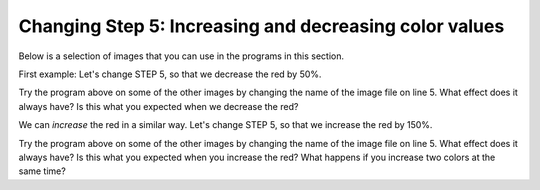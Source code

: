 ..  Copyright (C)  Mark Guzdial, Barbara Ericson, Briana Morrison
    Permission is granted to copy, distribute and/or modify this document
    under the terms of the GNU Free Documentation License, Version 1.3 or
    any later version published by the Free Software Foundation; with
    Invariant Sections being Forward, Prefaces, and Contributor List,
    no Front-Cover Texts, and no Back-Cover Texts.  A copy of the license
    is included in the section entitled "GNU Free Documentation License".

    
.. |audiobutton| image:: Figures/start-audio-tour.png
    :height: 20px
    :align: top
    :alt: audio tour button

.. 	qnum::
	:start: 1
	:prefix: csp-11-4-

Changing Step 5: Increasing and decreasing color values
========================================================

Below is a selection of images that you can use in the programs in this section.
	
.. raw:: html

   <table>
   <tr><td>beach.jpg</td><td>baby.jpg</td><td>vangogh.jpg</td><td>swan.jpg</td></tr>
   <tr><td><img src="../_static/beach.jpg" id="beach.jpg"></td><td><img src="../_static/baby.jpg" id="baby.jpg"></td><td><img src="../_static/vangogh.jpg" id="vangogh.jpg"></td><td><img src="../_static/swan.jpg" id="swan.jpg"></td></tr>
   </table>
   <table>
   <tr><td>puppy.jpg</td><td>kitten.jpg</td><td>girl.jpg</td><td>motorcycle.jpg</td></tr>
   <tr><td><img src="../_static/puppy.jpg" id="puppy.jpg"></td><td><img src="../_static/kitten.jpg" id="kitten.jpg"></td><td><img src="../_static/girl.jpg" id="girl.jpg"></td><td><img src="../_static/motorcycle.jpg" id="motorcycle.jpg"></td></tr>
   </table>
   <table>
   <tr><td>gal1.jpg</td><td>guy1.jpg</td><td>gal2.jpg</td></tr>
   <tr><td><img src="../_static/gal1.jpg" id="gal1.jpg"></td><td><img src="../_static/guy1.jpg" id="guy1.jpg"></td><td><img src="../_static/gal2.jpg" id="gal2.jpg"></td></tr>
   </table>

First example: Let's change STEP 5, so that we decrease the red by 50%.

.. activecode:: Image_Decrease_Red
    :tour_1: "Important Lines Tour"; 2: timg5-line2; 5: timg5-line5; 8-9: timg5-line8-9; 12: timg5-line12; 15: timg5-line15; 18: timg5-line18; 21-22: timg5-line21-22;
    :nocodelens: 

    # STEP 1: USE THE IMAGE LIBRARY 
    from image import *
    
    # STEP 2: PICK THE IMAGE
    img = Image("beach.jpg")

    # STEP 3: LOOP THROUGH THE PIXELS
    pixels = img.getPixels();
    for p in pixels:
        
    	# STEP 4: GET THE DATA
        r = p.getRed()
            
        # STEP 5: MODIFY THE COLOR
        p.setRed(r * 0.5);
            
        # STEP 6: UPDATE THE IMAGE 
        img.updatePixel(p)
            
    # STEP 7: SHOW THE RESULT
    win = ImageWin(img.getWidth(),img.getHeight())
    img.draw(win)

Try the program above on some of the other images by changing the name of the image file on line 5.  What effect does it always have?  Is this what you expected when we decrease the red?

We can *increase* the red in a similar way. Let's change STEP 5, so that we increase the red by 150%.

.. activecode:: Image_Increase_Red
    :tour_1: "Important Lines Tour"; 2: timg5-line2; 5: timg5-line5; 8-9: timg5-line8-9; 12: timg5-line12; 15: timg6-line15; 18: timg5-line18; 21-22: timg5-line21-22; 
    :nocodelens:

    # STEP 1: USE THE IMAGE LIBRARY 
    from image import *
    
    # STEP 2: PICK THE IMAGE
    img = Image("beach.jpg")

    # STEP 3: LOOP THROUGH THE PIXELS
    pixels = img.getPixels()
    for p in pixels:
        
    	# STEP 4: GET THE DATA
        r = p.getRed()
            
        # STEP 5: MODIFY THE COLOR
        p.setRed(r * 1.5)
            
        # STEP 6: UPDATE THE IMAGE
        img.updatePixel(p)
            
    # STEP 7: SHOW THE RESULT
    win = ImageWin(img.getWidth(),img.getHeight())
    img.draw(win)

Try the program above on some of the other images by changing the name of the image file on line 5.   What effect does it always have? Is this what you expected when you increase the red?  What happens if you increase two colors at the same time?

.. parsonsprob:: Image_Decrease_GB

   Another way to get a similar effect to increasing the red, is to decrease the green and blue.  Figure out how to do that in the program above and then use that information to drag the code blocks below from the left to the right in the correct order with the correct indention. 
   -----
   from image import *
   =====
   img = Image("beach.jpg")
   =====
   pixels = img.getPixels()
   for p in pixels:
   =====
       g = p.getGreen()
       b = p.getBlue()
   =====       
       p.setGreen(g * 0.75)
       p.setBlue(b * 0.75)
   =====
       img.updatePixel(p)
   =====
   win = ImageWin(img.getWidth(),img.getHeight())
   img.draw(win)

